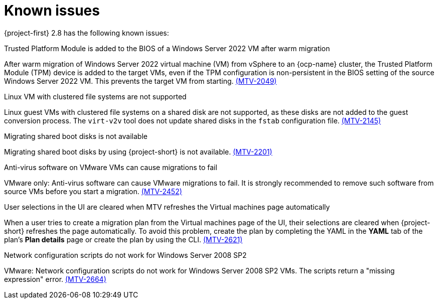 // Module included in the following assemblies:
//
// * documentation/doc-Release_notes/master.adoc

[id="known-issues-2-8_{context}"]
= Known issues

{project-first} 2.8 has the following known issues:

.Trusted Platform Module is added to the BIOS of a Windows Server 2022 VM after warm migration
After warm migration of Windows Server 2022 virtual machine (VM) from vSphere to an {ocp-name} cluster, the Trusted Platform Module (TPM) device is added to the target VMs, even if the TPM configuration is non-persistent in the BIOS setting of the source Windows Server 2022 VM. This prevents the target VM from starting. link:https://issues.redhat.com/browse/MTV-2049[(MTV-2049)]

.Linux VM with clustered file systems are not supported
Linux guest VMs with clustered file systems on a shared disk are not supported, as these disks are not added to the guest conversion process. The `virt-v2v` tool does not update shared disks in the `fstab` configuration file. link:https://issues.redhat.com/browse/MTV-2145[(MTV-2145)]

.Migrating shared boot disks is not available
Migrating shared boot disks by using {project-short} is not available. link:https://issues.redhat.com/browse/MTV-2201[(MTV-2201)]

.Anti-virus software on VMware VMs can cause migrations to fail
VMware only: Anti-virus software can cause VMware migrations to fail. It is strongly recommended to remove such software from source VMs before you start a migration. link:https://issues.redhat.com/browse/MTV-2452[(MTV-2452)]

.User selections in the UI are cleared when MTV refreshes the Virtual machines page automatically
When a user tries to create a migration plan from the Virtual machines page of the UI, their selections are cleared when {project-short} refreshes the page automatically. To avoid this problem, create the plan by completing the YAML in the *YAML* tab of the plan's *Plan details* page or create the plan by using the CLI. link:https://issues.redhat.com/browse/MTV-2621[(MTV-2621)]

.Network configuration scripts do not work for Windows Server 2008 SP2
VMware: Network configuration scripts do not work for Windows Server 2008 SP2 VMs. The scripts return a "missing expression" error. link:https://issues.redhat.com/browse/MTV-2664[(MTV-2664)]
